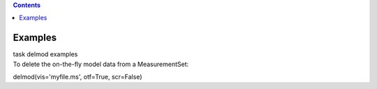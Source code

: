 .. contents::
   :depth: 3
..

.. container::
   :name: viewlet-above-content-title

Examples
========

.. container::
   :name: viewlet-below-content-title

.. container:: documentDescription description

   task delmod examples

.. container:: section
   :name: viewlet-above-content-body

.. container:: section
   :name: content-core

   .. container::
      :name: parent-fieldname-text

      To delete the on-the-fly model data from a MeasurementSet:

      .. container:: casa-input-box

         delmod(vis='myfile.ms', otf=True, scr=False)

       

.. container:: section
   :name: viewlet-below-content-body
